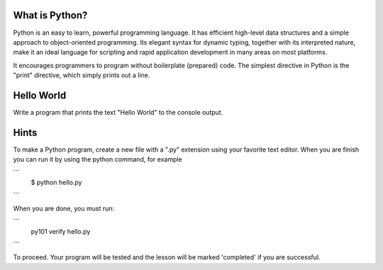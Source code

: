 What is Python?
---------------

Python is an easy to learn, powerful programming language. It has efficient high-level data structures and a simple approach to object-oriented programming. Its elegant syntax for dynamic typing, together with its interpreted nature, make it an ideal language for scripting and rapid application development in many areas on most platforms.

It encourages programmers to program without boilerplate (prepared) code. The simplest directive in Python is the "print" directive, which simply prints out a line.

Hello World
-----------

Write a program that prints the text "Hello World" to the console output.

Hints
-----

To make a Python program, create a new file with a ".py" extension using your favorite text editor. When you are finish you can run it by using the python command, for example

```
   $ python hello.py
```

When you are done, you must run:

```
  py101 verify hello.py
```

To proceed. Your program will be tested and the lesson will be marked 'completed' if you are successful.
